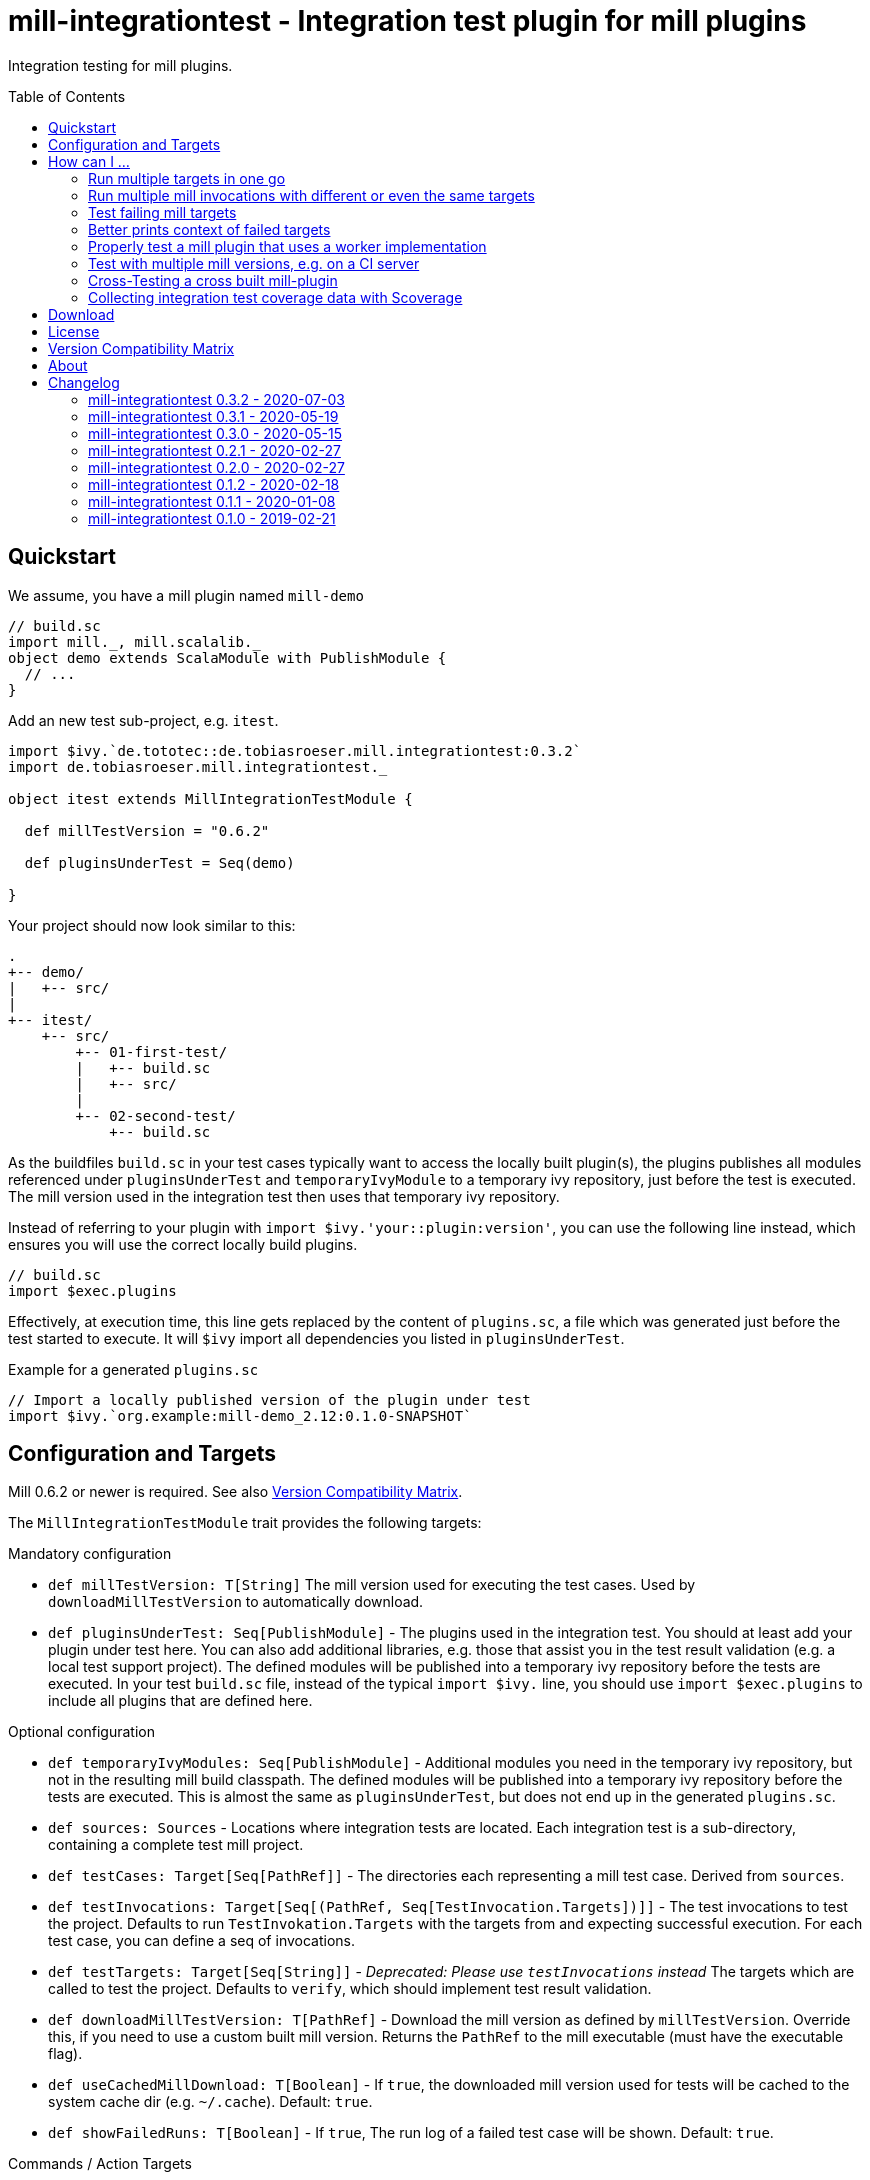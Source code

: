 = mill-integrationtest - Integration test plugin for mill plugins
:version: 0.3.2
:min-mill-version: 0.6.2
:exampleMillVersion: {min-mill-version}
:project-home: https://github.com/lefou/mill-integrationtest
:scoverage-version: 1.4.1
:munit-version: 0.7.7
:toc:
:toc-placement: preamble

ifdef::env-github[]
image:https://github.com/lefou/mill-integrationtest/workflows/.github/workflows/build.yml/badge.svg[Build Status (GitHub Actions), link="https://github.com/lefou/mill-integrationtest/actions"]
image:https://codecov.io/gh/lefou/mill-integrationtest/branch/main/graph/badge.svg[Test Coverage (Codecov.io), link="https://codecov.io/gh/lefou/mill-integrationtest"]
endif::[]

Integration testing for mill plugins.

== Quickstart

We assume, you have a mill plugin named `mill-demo`

[source,scala]
----
// build.sc
import mill._, mill.scalalib._
object demo extends ScalaModule with PublishModule {
  // ...
}
----

Add an new test sub-project, e.g. `itest`.

[source,scala,subs="verbatim,attributes"]
----
import $ivy.`de.tototec::de.tobiasroeser.mill.integrationtest:{version}`
import de.tobiasroeser.mill.integrationtest._

object itest extends MillIntegrationTestModule {

  def millTestVersion = "{exampleMillVersion}"

  def pluginsUnderTest = Seq(demo)

}
----

Your project should now look similar to this:

----
.
+-- demo/
|   +-- src/
|
+-- itest/
    +-- src/
        +-- 01-first-test/
        |   +-- build.sc
        |   +-- src/
        |
        +-- 02-second-test/
            +-- build.sc
----

As the buildfiles `build.sc` in your test cases typically want to access the locally built plugin(s),
the plugins publishes all modules referenced under `pluginsUnderTest` and `temporaryIvyModule` to a temporary ivy repository,
just before the test is executed.
The mill version used in the integration test then uses that temporary ivy repository.

Instead of referring to your plugin with `import $ivy.'your::plugin:version'`,
you can use the following line instead, which ensures you will use the correct locally build plugins.

[source,scala]
----
// build.sc
import $exec.plugins
----

Effectively, at execution time, this line gets replaced by the content of `plugins.sc`,
a file which was generated just before the test started to execute.
It will `$ivy` import all dependencies you listed in `pluginsUnderTest`.

.Example for a generated `plugins.sc`
[source,scala]
----
// Import a locally published version of the plugin under test
import $ivy.`org.example:mill-demo_2.12:0.1.0-SNAPSHOT`
----

== Configuration and Targets

Mill {min-mill-version} or newer is required. See also <<Version Compatibility Matrix>>.

The `MillIntegrationTestModule` trait provides the following targets:

.Mandatory configuration
* `def millTestVersion: T[String]`
  The mill version used for executing the test cases.
  Used by `downloadMillTestVersion` to automatically download.

* `def pluginsUnderTest: Seq[PublishModule]` -
  The plugins used in the integration test.
  You should at least add your plugin under test here.
  You can also add additional libraries, e.g. those that assist you in the test result validation (e.g. a local test support project).
  The defined modules will be published into a temporary ivy repository before the tests are executed.
  In your test `build.sc` file, instead of the typical `import $ivy.` line,
  you should use `import $exec.plugins` to include all plugins that are defined here.

.Optional configuration
* `def temporaryIvyModules: Seq[PublishModule]` -
  Additional modules you need in the temporary ivy repository, but not in the resulting mill build classpath.
  The defined modules will be published into a temporary ivy repository before the tests are executed.
  This is almost the same as `pluginsUnderTest`, but does not end up in the generated `plugins.sc`.

* `def sources: Sources` -
  Locations where integration tests are located.
  Each integration test is a sub-directory, containing a complete test mill project.

* `def testCases: Target[Seq[PathRef]]` -
  The directories each representing a mill test case.
  Derived from `sources`.

* `def testInvocations: Target[Seq[(PathRef, Seq[TestInvocation.Targets])]]` -
  The test invocations to test the project.
  Defaults to run `TestInvokation.Targets` with the targets from [[testTargets]] and expecting successful execution.
  For each test case, you can define a seq of invocations.

* `def testTargets: Target[Seq[String]]` -
  _Deprecated: Please use `testInvocations` instead_
  The targets which are called to test the project.
  Defaults to `verify`, which should implement test result validation.

* `def downloadMillTestVersion: T[PathRef]` -
  Download the mill version as defined by `millTestVersion`.
  Override this, if you need to use a custom built mill version.
  Returns the `PathRef` to the mill executable (must have the executable flag).

* `def useCachedMillDownload: T[Boolean]` -
  If `true`, the downloaded mill version used for tests will be cached to the system cache dir (e.g. `~/.cache`).
  Default: `true`.

* `def showFailedRuns: T[Boolean]` -
   If `true`, The run log of a failed test case will be shown.
   Default: `true`.

.Commands / Action Targets
* `def test(): Command[Seq[TestCase]]` -
  Run the integration tests.

* `def testCached: Target[Seq[TestCase]]` -
  Run the integration tests (same as `test`), but only if any input has changed since the last run.

== How can I ...

=== Run multiple targets in one go

Use `testInvocations` to configure the targets to execute.
[source,scala]
----
def testInvocations = T{
  Seq(
    pathRefToTest1 -> Seq(
      TestInvocation.Targets(Seq("target1", "target2"))
    )
  )
}
----

=== Run multiple mill invocations with different or even the same targets

Use `testInvocations` to configure the targets to execute.
[source,scala]
----
def testInvocations = T{
  Seq(
    pathRefToTest1 -> Seq(
      // first mill run
      TestInvocation.Targets(Seq("target1", "target2")),
      // second mill run
      TestInvocation.Targets(Seq("target3", "target4")),
      // third mill run with same targets
      TestInvocation.Targets(Seq("target3", "target4"))
    )
  )
}
----

=== Test failing mill targets

Use `testInvocations` to configure the targets to execute and fail.
[source,scala]
----
def testInvocations = T{
  Seq(
    pathRefToTest1 -> Seq(
      // first 2 targets that should succeed
      TestInvocation.Targets(Seq("target1", "target2")),
      // third target should fail with exit code 1
      TestInvocation.Targets(Seq("target3"), expectedExitCode = 1)
    )
  )
}
----

=== Better prints context of failed targets

Many test libraries provide nice asserting APIs which produce helpful error messages.

For example, use `munit`'s Assertions when defining your test targets

[source,scala,subs="attributes"]
----
// itest/src/project1/build.sc
import $ivy.`org.scalameta::munit:{munit-version}`, munit.Assertions._
def verify() = T.command {
  assert(None.isDefined)
  val fixedScala = read(os.pwd / "foo" / "src" / "Fix.scala")
  val expected   = """object Fix {
                   |  def procedure(): Unit = {} xxx
                   |}
                   |""".stripMargin
  assertEquals(fixedScala, expected)
}
----

=== Properly test a mill plugin that uses a worker implementation

You probably want to load the worker in a separated classloader,
hence it should not end up in mills classpath.
Define the plugin module with `pluginsUnderTest` and the worker module with `temporaryIvyModules`.
This will ensure that all modules will be build and published to the test ivy repository,
but only those listed in `pluginsUnderTest` will end up in the generated `plugins.sc`.

[source,scala]
----
def itest extends MillIntegrationTestModule {
  def pluginsUnderTest = Seq(plugin)
  def temporaryIvyModules = Seq(api, worker)
  // ...
}
----

=== Test with multiple mill versions, e.g. on a CI server


Mill hasn't a stable API (yet) and there are no binary compatibility guarantees.
So, it is a good idea to add all supported mill version to your CI setup.

The recommended way of supporting multiple mill versions is via mill's built-in support for cross building (`mill.define.Cross`).

[source,scala]
----
val millItestVersions = Seq("0.7.3", "0.7.2", "0.7.1", "0.7.0")

object itest extends Cross[ItestCross](millItestVersions: _*)
class ItestCross(millItestVersion: String) extends MillIntegrationTestModule {
  def millTestVersion = millItestVersion
  // correct the source path (remove the extra level for the mill version)
  override def millSourcePath = super.millSourcePath / os.up
  ..
}
----

Now you can run a single integration test with

[source,sh]
mill itest[0.7.3].test

Or you can all integration test in parallel with

[source,sh]
mill -j 0 itest[_].test

=== Cross-Testing a cross built mill-plugin

In case you cross build your mill plugin to support multiple API versions,
you need to parametrize your plugins under test.

[source,scala]
----
trait Deps {
  def millVersion = "0.7.0"
  def scalaVersion = "2.13.2"

  val millMain = ivy"com.lihaoyi::mill-main:${millVersion}"
  val millScalalib = ivy"com.lihaoyi::mill-scalalib:${millVersion}"
}
object Deps_0_7 extends Deps
object Deps_0_6 extends Deps {
  override def millVersion = "0.6.0"
  override def scalaVersion = "2.12.10"
}

// The Mill API versions you want to support
val millApiVersions: Map[String, Deps] = ListMap(
  "0.7" -> Deps_0_7,
  "0.6" -> Deps_0_6
)

// The Released Mill versions you want to use in your integration tests
val millItestVersions = Seq(
  "0.7.3", "0.7.2", "0.7.1", "0.7.0",
  "0.6.3", "0.6.2", "0.6.1", "0.6.0"
)

// Your mill plugin
object core extends Cross[CoreCross](millApiVersions.keysIterator.toSeq: _*)
class CoreCross(val millApiVersion: String) extends CrossScalaModule with PublishModule {
  def deps: Deps = millApiVersions(millApiVersion)
  override def crossScalaVersion = deps.scalaVersion
  override def compileIvyDeps = Seq(
    deps.millMain,
    deps.millScalalib
  )
  ..
}

// Your integration test for your mill plugin
object itest extends Cross[ItestCross](millItestVersions: _*)
class ItestCross(millItestVersion: String)  extends MillIntegrationTestModule {
  val millApiVersion = millItestVersion.split("[.]").take(2).mkString(".")
  override def millSourcePath: Path = super.millSourcePath / os.up
  override def millTestVersion = millItestVersion
  override def pluginsUnderTest = Seq(core(millApiVersion))
  ..
}
----

Have a look at the `build.sc` of this mill plugin to see how this is done.
Here are also two other mill plugins that use this technique:

* https://github.com/lefou/mill-vcs-version
* https://github.com/lefou/mill-kotlin

=== Collecting integration test coverage data with Scoverage

Mill already provides the `mill.contrib.scoverage.ScoverageModule` as part of its contrib plugin collection.
To ensure you're using the scoverage-enhanced class files (which are configured to write coverage data into a directrory)
in your integration tests, you need to make sure to use the right JAR with the enhanced class files `<module>.scoverage.jar` instead of the `<module>.jar`.

To accomplish this, you need to override the protected `pluginsUnderTestDetails` target and swap the binary JAR in case it is a `ScoverageModule`.
This trick has the effect that we install the scoverage-enhanced JAR file in the test ivy repository.

If you also use `temporaryIvyModules`, you need to do the same for `temporaryIvyModulesDetails`.

IMPORTANT: It's important to only use the scoverage-enhanced classes in tests.
If you would use them outside of your test case, loading them or executing their code would fail in almost all cases.

[source,scala,subs="attributes"]
----
class core extends ScalaModule with PublishModule with ScoverageModule {
  override def scoverageVersion = "{scoverage-version}"
  ..
}

object itest extends MillIntegrationTestModule {
  override def pluginsUnderTest = Seq(core)
  override def pluginUnderTestDetails: Task.Sequence[(PathRef, (PathRef, (PathRef, (PathRef, (PathRef, Artifact)))))] =
    T.traverse(pluginsUnderTest) { p =>
      val jar = p match {
        case p: ScoverageModule => p.scoverage.jar
        case p => p.jar
      }
      jar zip (p.sourceJar zip (p.docJar zip (p.pom zip (p.ivy zip p.artifactMetadata))))
    }
  ..
}
----

Also, you need to make sure, that you load the required  scoverage runtime library into your mill under test.
You can do this by adding the following `$ivy` import to your `build.sc` in each test case.

[source,scala,subs="attributes"]
import $ivy.`org.scoverage::scalac-scoverage-runtime:{scoverage-version}`

Now, when you run the integration tests coverage data will be gathered and can be used to generate reports.

[source,sh]
mill -j 0 itest.test
mill core.scoverage.htmlReport

== Download

You can download binary releases from
https://search.maven.org/artifact/de.tototec/de.tobiasroeser.mill.integrationtest_2.13[Maven Central].

== License

This project is published under the https://www.apache.org/licenses/LICENSE-2.0[Apache License, Version 2.0].


== Version Compatibility Matrix

Mill is still in active development, and has no stable API yet.
Hence, not all mill-integrationtest versions work with every mill version.

The following table shows a matrix of compatible mill and mill-integrationtest versions.

.Version Compatibility Matrix
[options="header"]
|===
| mill-integrationtest | mill
| 0.3.2 | 0.6.2 - 0.7.3
| 0.3.1 | 0.6.2 - 0.7.3
| 0.3.0 | 0.6.2 - 0.7.3
| 0.2.1 | 0.6.0 - 0.6.3
| 0.2.0 | 0.5.7
| 0.1.2 | 0.5.7
| 0.1.1 | 0.5.7
| 0.1.0 | 0.3.6 - 0.5.3
|===

== About

mill::
https://github.com/lihaoyi/mill[Mill] is a Scala-based open source build tool.
In my opinion the best build tool for the JVM.
It is fast, reliable and easy to understand.

me::
+
--
https://github.com/lefou/[I'm] a professional software developer and love to write and use open source software.
I'm actively developing and maintaining mill as well as https://github.com/lefou?utf8=%E2%9C%93&tab=repositories&q=topic%3Amill&type=&language=[several mill plugins].

If you like my work, please star it on GitHub. You can also support me via https://github.com/sponsors/lefou[GitHub Sponsors].
--

Contributing::
If you found a bug or have a feature request, please open a {project-home}/issues[new issue on GitHub].
I also accept {project-home}/pulls[pull requests on GitHub].


== Changelog

=== mill-integrationtest 0.3.2 - 2020-07-03

* Re-use mill download cache under `~/.cache`
* Added integration tests
* Improved output and error reporting
* Integration test runs now will be written to a dedicated log file
* When mill it run in debug mode (`-d`), the complete log of a failed run will be printed after the test summary
* More documentation


=== mill-integrationtest 0.3.1 - 2020-05-19

* Fixed issues on Windows when setting script permissions

=== mill-integrationtest 0.3.0 - 2020-05-15

* Cross-publishing for Mill API 0.6.2 (Scala 2.12) and mill API 0.7.0 (Scala 2.13)
* Use newer mill 0.6.2 API to publish to custom ivy repositories
* Fixes Windows support
* Only scan existing source dirs for test cases

=== mill-integrationtest 0.2.1 - 2020-02-27

* Bumped Mill API to 0.6.0

=== mill-integrationtest 0.2.0 - 2020-02-27

* Added support to run selective tests
* Targets `test` and `testCached` no return the test result
* new target `testCachedArgs` to control args feeded to testCachedArgs
* Test executor now generated a mill script which allows you to manually invoke mill in
  a test destination directory
* New target `testInvocations` providing much finer control over executed targets and their
  expected exit value

=== mill-integrationtest 0.1.2 - 2020-02-18

* New target `temporaryIvyModulesDetails`
* New target `testCached`

=== mill-integrationtest 0.1.1 - 2020-01-08

* Version bump mill API to 0.5.7

=== mill-integrationtest 0.1.0 - 2019-02-21

* Initial public release
